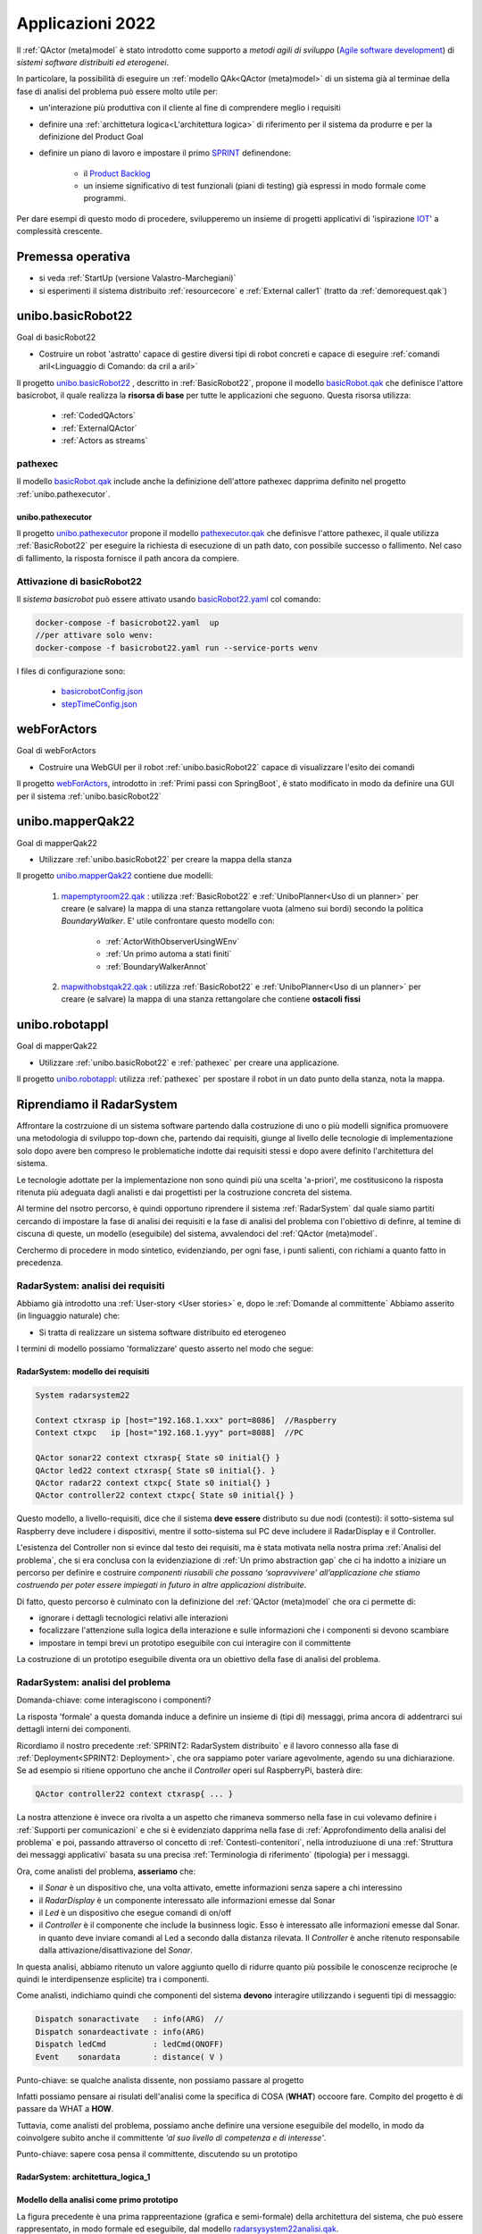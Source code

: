 .. role:: red 
.. role:: blue 
.. role:: remark
.. role:: worktodo

.. _Product Backlog : https://www.scrum.org/resources/what-is-a-product-backlog
.. _SPRINT : https://www.scrum.org/resources/what-is-a-sprint-in-scrum
.. _Agile software development : https://en.wikipedia.org/wiki/Agile_software_development
.. _IOT: https://en.wikipedia.org/wiki/Internet_of_things

.. _unibo.basicrobot22: ../../../../../unibo.basicrobot22
.. _basicrobot.qak: ../../../../../unibo.basicrobot22/src/basicrobot.qak
.. _basicRobot22.yaml: ../../../../../unibo.basicrobot22/basicRobot22.yaml
.. _basicrobotConfig.json: ../../../../../unibo.basicrobot22/basicrobotConfig.json
.. _stepTimeConfig.json: ../../../../../unibo.basicrobot22/stepTimeConfig.json

.. _unibo.pathexecutor: ../../../../../unibo.pathexecutor
.. _pathexecutor.qak: ../../../../../unibo.pathexecutor/src/pathexecutor.qak

.. _webForActors: ../../../../../webForActors

.. _unibo.mapperQak22: ../../../../../unibo.mapperQak22
.. _mapemptyroom22.qak: ../../../../../unibo.mapperQak22/userDocs/mapemptyroom22.qakt
.. _mapwithobstqak22.qak: ../../../../../unibo.mapperQak22/userDocs/mapwithobstqak22.qakt
.. _unibo.robotappl: ../../../../../unibo.robotappl


.. _NanoRobot: ../../../../../unibo.basicrobot22/userDocs/LabNanoRobot.html
.. _Mbot: ../../../../../unibo.basicrobot22/userDocs/Mbot2020.html

.. _kotlinUnibo: ../../../../../it.unibo.kotlinIntro/userDocs/LabIntroductionToKotlin.html

.. _basicrobotqak: ../../../../../unibo.basicrobot22/src/basicrobot.qak 
.. _connQak.sysConnKb.kt: ../../../../../unibo.basicrobot22/resources/connQak/connQak.sysConnKb.kt

.. _virtualrobotSupport: ../../../../../unibo.basicrobot22/resources/robotVirtual/virtualrobotSupport2021.kt
.. _nanoSupport: ../../../../../unibo.basicrobot22/resources/robotNano/nanoSupport.kt
.. _motors: ../../../../../unibo.basicrobot22/resources/robotNano/Motors.c
.. _mbotSupport: ../../../../../unibo.basicrobot22/resources/robotNano/nanoSupport.kt

.. _wssupportAsActorKotlin: ../../../../../it.unibo.kotlinSupports/userDocs/wssupportAsActorKotlin.html
.. _RobotService: ../../../../../it.unibo.kotlinSupports/userDocs/RobotService.html
.. _BasicStepRobotService: ../../../../../it.unibo.kotlinSupports/userDocs/BasicStepRobotService.html
.. _ActorWithKotlinSupport: ../../../../../it.unibo.kotlinSupports/userDocs/ActorWithKotlinSupport.html


.. _radarsysystem22analisi.qak: ../../../../../unibo.radarsystemqak22/src/radarsysystem22analisi.qak
.. _Sprint Review: :https://www.agileway.it/sprint-review-meeting/
.. _Opinionated Software: https://www.baeldung.com/cs/opinionated-software-design


=========================================
Applicazioni 2022
=========================================
Il :ref:`QActor (meta)model` è stato introdotto come supporto a *metodi agili di sviluppo* (`Agile software development`_) 
di *sistemi software distribuiti ed eterogenei*.

In particolare, la possibilità di eseguire un :ref:`modello QAk<QActor (meta)model>` di un sistema 
già al terminae della fase di analisi del problema può essere molto utile per:

- un'interazione più produttiva con il cliente al fine di comprendere meglio i requisiti
- definire una :ref:`archittetura logica<L'architettura logica>` di riferimento per il sistema da produrre 
  e per la definizione del Product Goal
- definire un piano di lavoro e impostare il primo  `SPRINT`_ definendone:
  
    - il  `Product Backlog`_  
    - un insieme significativo di test funzionali (piani di testing) già espressi in modo formale come programmi.

.. ``

Per dare esempi di questo modo di procedere,  svilupperemo un insieme di progetti applicativi di 'ispirazione `IOT`_' 
a complessità crescente.

---------------------------------
Premessa operativa
---------------------------------

- si veda :ref:`StartUp (versione Valastro-Marchegiani)`
- si esperimenti il sistema distribuito :ref:`resourcecore` e :ref:`External caller1` 
  (tratto da :ref:`demorequest.qak`)


---------------------------------
unibo.basicRobot22
---------------------------------

:remark:`Goal di basicRobot22`

- Costruire un robot 'astratto' capace di gestire diversi tipi di robot concreti e capace di eseguire 
  :ref:`comandi aril<Linguaggio di Comando: da cril a aril>`

Il progetto `unibo.basicRobot22`_ , descritto in :ref:`BasicRobot22`, propone il modello `basicRobot.qak`_
che definisce l'attore :blue:`basicrobot`, il quale
realizza la **risorsa di base** per tutte le applicazioni che seguono. Questa risorsa utilizza:

    - :ref:`CodedQActors`
    - :ref:`ExternalQActor` 
    - :ref:`Actors as streams`

+++++++++++++++++++++++++++++
pathexec
+++++++++++++++++++++++++++++

Il modello `basicRobot.qak`_ include anche la definizione dell'attore :blue:`pathexec` dapprima definito nel progetto
:ref:`unibo.pathexecutor`.

%%%%%%%%%%%%%%%%%%%%%%%%%%
unibo.pathexecutor
%%%%%%%%%%%%%%%%%%%%%%%%%%

Il progetto `unibo.pathexecutor`_ propone il modello `pathexecutor.qak`_ che definisve
l'attore :blue:`pathexec`, il quale utilizza :ref:`BasicRobot22` 
per eseguire la richiesta di esecuzione 
di un path dato,  con possibile successo o fallimento. Nel caso di fallimento, la risposta
fornisce il path ancora da compiere.

+++++++++++++++++++++++++++++
Attivazione di basicRobot22
+++++++++++++++++++++++++++++

Il *sistema basicrobot* può essere attivato usando `basicRobot22.yaml`_ col comando:

.. code::

  docker-compose -f basicrobot22.yaml  up 
  //per attivare solo wenv:
  docker-compose -f basicrobot22.yaml run --service-ports wenv 

I files di configurazione sono:

  - `basicrobotConfig.json`_
  - `stepTimeConfig.json`_


---------------------------------
webForActors
--------------------------------- 
:remark:`Goal di webForActors`

- Costruire una WebGUI per il robot :ref:`unibo.basicRobot22` capace di visualizzare l'esito dei comandi


Il progetto `webForActors`_, introdotto in :ref:`Primi passi con SpringBoot`,
è stato modificato in modo da definire una GUI per il sistema
:ref:`unibo.basicRobot22`

.. image:: ./_static/img/Robot22/basicRobotCmdGui.png 
   :align: center
   :width: 70%

 
---------------------------------
unibo.mapperQak22
--------------------------------- 

:remark:`Goal di mapperQak22`

- Utilizzare :ref:`unibo.basicRobot22` per creare la mappa della stanza


Il progetto `unibo.mapperQak22`_ contiene due modelli:

    #. `mapemptyroom22.qak`_ : utilizza :ref:`BasicRobot22` e :ref:`UniboPlanner<Uso di un planner>` per creare 
       (e salvare) la mappa di una stanza rettangolare vuota (almeno sui bordi) secondo la politica *BoundaryWalker*.
       E' utile confrontare questo modello con:

        - :ref:`ActorWithObserverUsingWEnv`
        - :ref:`Un primo automa a stati finiti`
        - :ref:`BoundaryWalkerAnnot`
    
    #. `mapwithobstqak22.qak`_ :  utilizza :ref:`BasicRobot22` e :ref:`UniboPlanner<Uso di un planner>` per creare 
       (e salvare) la mappa di una stanza rettangolare che contiene **ostacoli fissi**

---------------------------------
unibo.robotappl
--------------------------------- 

:remark:`Goal di mapperQak22`

- Utilizzare :ref:`unibo.basicRobot22` e :ref:`pathexec` per creare una applicazione. 

Il progetto  `unibo.robotappl`_:  utilizza :ref:`pathexec` per spostare il robot in un dato punto della stanza, 
nota la mappa.

--------------------------------------------------
Riprendiamo il RadarSystem
--------------------------------------------------

Affrontare la costrzuione di un sistema software partendo dalla costruzione di
uno o più modelli 
significa promuovere una :blue:`metodologia di sviluppo top-down` che, partendo dai requisiti, 
giunge al livello delle tecnologie di implementazione solo dopo avere ben compreso 
le problematiche indotte dai requisiti stessi e dopo avere definito l'architettura del sistema.

Le tecnologie adottate per la implementazione non sono quindi più una scelta 'a-priori', me costitusicono la 
risposta ritenuta più adeguata dagli analisti e dai progettisti per la costruzione concreta del sistema.

Al termine del nsotro percorso, è quindi opportuno riprendere il sistema :ref:`RadarSystem` dal quale siamo partiti
cercando di impostare la fase di analisi dei requisiti e la fase di analisi del problema con l'obiettivo di
definre, al temine di ciscuna di queste, un modello (eseguibile) del sistema, avvalendoci
del :ref:`QActor (meta)model`.

Cerchermo di procedere in modo sintetico, evidenziando, per ogni fase, i punti salienti, con richiami a quanto
fatto in precedenza.

+++++++++++++++++++++++++++++++++++
RadarSystem: analisi dei requisiti
+++++++++++++++++++++++++++++++++++

Abbiamo già introdotto una :ref:`User-story <User stories>` e, dopo le :ref:`Domande al committente` Abbiamo
asserito (in linguaggio naturale) che:

- Si tratta di realizzare un sistema software distribuito ed eterogeneo

I termini di modello possiamo 'formalizzare' questo asserto nel modo che segue:

%%%%%%%%%%%%%%%%%%%%%%%%%%%%%%%%%%%%%%%%%%%%%%%%%%%%%
RadarSystem: modello dei requisiti
%%%%%%%%%%%%%%%%%%%%%%%%%%%%%%%%%%%%%%%%%%%%%%%%%%%%%

.. code::

  System radarsystem22

  Context ctxrasp ip [host="192.168.1.xxx" port=8086]  //Raspberry
  Context ctxpc   ip [host="192.168.1.yyy" port=8088]  //PC

  QActor sonar22 context ctxrasp{ State s0 initial{} }
  QActor led22 context ctxrasp{ State s0 initial{}. }
  QActor radar22 context ctxpc{ State s0 initial{} }
  QActor controller22 context ctxpc{ State s0 initial{} }

Questo modello, a livello-requisiti,  dice che il sistema **deve essere** distributo su due nodi (contesti):
il sotto-sistema sul Raspberry deve includere i dispositivi, mentre il sotto-sistema sul PC deve includere 
il RadarDisplay e il Controller.

L'esistenza del Controller non si evince dal testo dei requisiti, ma è stata motivata nella nostra 
prima :ref:`Analisi del problema`, che si era conclusa con la evidenziazione di :ref:`Un primo abstraction gap`
che ci ha indotto a iniziare un percorso per definire e costruire
*componenti riusabili che possano ‘sopravvivere’ all’applicazione che stiamo costruendo per poter essere 
impiegati in futuro in altre applicazioni distribuite*.

Di fatto, questo percorso è culminato con la definizione del :ref:`QActor (meta)model` che ora ci permette di:

- ignorare i dettagli tecnologici relativi alle interazioni
- focalizzare l'attenzione sulla logica della interazione e sulle informazioni che i componenti si devono scambiare
- impostare in tempi brevi un prototipo eseguibile con cui interagire con il committente

La costruzione di un :blue:`prototipo eseguibile` diventa ora un obiettivo della fase di analisi del problema. 



+++++++++++++++++++++++++++++++++++
RadarSystem: analisi del problema
+++++++++++++++++++++++++++++++++++

:remark:`Domanda-chiave: come interagiscono i componenti?`

La risposta 'formale' a questa domanda induce a definire un insieme di (tipi di) messaggi, prima ancora di addentrarci
sui dettagli interni dei componenti.

Ricordiamo il nostro precedente :ref:`SPRINT2: RadarSystem distribuito` e il lavoro connesso alla fase 
di :ref:`Deployment<SPRINT2: Deployment>`, che ora sappiamo poter variare agevolmente,  agendo su una 
dichiarazione. Se ad esempio si ritiene opportuno che anche il *Controller* operi sul RaspberryPi, basterà dire:

.. code::

   QActor controller22 context ctxrasp{ ... }

La nostra attenzione è invece ora rivolta a un aspetto che rimaneva sommerso nella fase in cui volevamo 
definire i :ref:`Supporti per comunicazioni` e che si è  evidenziato   
dapprima nella fase di :ref:`Approfondimento della analisi del problema` e poi, passando attraverso ol concetto di
:ref:`Contesti-contenitori`, nella introduziuone di una :ref:`Struttura dei messaggi applicativi` 
basata su una precisa  :ref:`Terminologia di riferimento` (tipologia) per i messaggi.

Ora, come analisti del problema, **asseriamo** che: 

- il *Sonar* è un dispositivo che, una volta attivato, emette informazioni senza sapere a chi interessino
- il *RadarDisplay* è un componente interessato alle informazioni emesse dal Sonar
- il *Led* è un dispositivo che esegue comandi di on/off 
- il *Controller* è il componente che include la businness logic. Esso è interessato alle informazioni emesse dal Sonar.
  in quanto deve inviare comandi al Led a secondo dalla distanza rilevata. Il *Controller* è anche ritenuto 
  responsabile dalla attivazione/disattivazione del *Sonar*.

In questa analisi, abbiamo ritenuto un valore aggiunto quello di ridurre quanto più possibile le conoscenze 
reciproche (e quindi le interdipensenze esplicite) tra i componenti.

Come analisti, indichiamo quindi che componenti del sistema **devono**  interagire 
utilizzando i seguenti tipi di messaggio:

.. code::

  Dispatch sonaractivate   : info(ARG)  //
  Dispatch sonardeactivate : info(ARG)
  Dispatch ledCmd          : ledCmd(ONOFF)
  Event    sonardata       : distance( V )       
    
:remark:`Punto-chiave: se qualche analista dissente, non possiamo passare al progetto`

Infatti possiamo pensare ai risulati dell'analisi come la specifica di COSA (**WHAT**) occoore fare.
Compito del progetto è di passare da WHAT a **HOW**.



Tuttavia, come analisti del problema, possiamo anche definire una versione eseguibile del modello, in modo da
coinvolgere subito anche il committente *'al suo livello di competenza e di interesse'*.

:remark:`Punto-chiave: sapere cosa pensa il committente, discutendo su un prototipo`

%%%%%%%%%%%%%%%%%%%%%%%%%%%%%%%%%%%%%%%%
RadarSystem: architettura_logica_1
%%%%%%%%%%%%%%%%%%%%%%%%%%%%%%%%%%%%%%%%

.. image:: ./_static/img/Radar/analisiQak22.png 
   :align: center
   :width: 80%


%%%%%%%%%%%%%%%%%%%%%%%%%%%%%%%%%%%%%%%%%%%%%%%%%%%%%%%%%%%%%%
Modello della analisi come primo prototipo
%%%%%%%%%%%%%%%%%%%%%%%%%%%%%%%%%%%%%%%%%%%%%%%%%%%%%%%%%%%%%%

La figura precedente è una prima rappreentazione (:blue:`grafica e semi-formale`) della architettura del sistema,
che può essere rappresentato, :blue:`in modo formale ed eseguibile`, dal modello `radarsysystem22analisi.qak`_.
 

+++++++++++++++++++++++++++++++++++
RadarSystem: una diversa analisi
+++++++++++++++++++++++++++++++++++

Durante la `Sprint Review`_ (si vedano le note su :ref:`SCRUM`) qualcuno osserva che si potrebbe concepire il sistema
in modo diverso, evitando la introduzione di un *Controller* che conosce i (nomi dei) componenti *Led* e *Radar*.

In particolare viene asserito che:

#. un **sistema** nasce perchè un insieme di enti (che verranno poi visti come 'componenti') elaborano 
   informazione in un modo che può risultare coordinato e 'goal oriented' a un osservatore esterno,
   ma che non è forzato/imposto/realizzato da nessun componente in particolare
#. ciascun ente opera in modo totalmente autonomo, senza essere consapevole della esistenza degli altri
#. l'informazione scambiata assume la forma di *eventi* che possono indurre ciascun ente ad effettuare azioni 
   locali che, con gli occhi di un ossservatore 'globale' producono il soddisfacimento dei requisiti.

Alla domanda:

- ma come fa il Led ad accendersi se nessuno gli invia un comando

viene data la seguente risposta:

- si assume di operare cone un (nuovo) 'metamodello' in cui ogni componente viene ritenuto indotto as operare
  in termini di 'reazione a stimoli' 
  rappresentati da eventi. Il Led quindi potrebbe essere definito come un componente capace di percepire un evento del tipo:

  .. code::

    Event thrill : info(CMD)

    Il Led potrebbe accendersi se l'evento  ``thrill`` ha contenuto ``info(on)`` e spegnersi se ha ``info(off)``.


E' ovvio che si potrebbe introdurre un *Controller* che ha come 'obiettivo dichiarato' la trasformazione di 
eventi ``sonardata:distance(D)`` in eventi ``thrill`` a seconda del valore ``D``.

Ma si potrebbe anche preseguire l'idea che i sistemi possono 'evolvore in modo spontaneo' quando, nell'ambito di
un insieme già attivo, si introduce un nuovo elemento.

Si supponga ad esempio di attivare (su tra nodi di elaborazione diversi) i componenti Sonar,Radar e Led

.. image:: ./_static/img/Radar/analisiQak22NoControllerNoWatcher.png 
   :align: center
   :width: 80%

In questa configurazione, il Radar mostra i dati emessi da Sonar, ma il Led non si accende in quanto manca
un componente capace di trasformare  eventi ``sonardata:distance(D)`` in eventi ``thrill``.

Se però attiviamo un nuovo componente (diciamo un ``watcher``) dotato di un valore di soglia interno (diciamo ``DLIMIT``),
capace di perecipere gli eventi ``sonardata:distance(D)`` e di emettere ``thrill:info(on)`` se ``D<=DLIMI`` 
o altrimenti ``thrill:info(off)``, allora vederemo che il Led si comporterà in accordo a un nostro piano di testing.


%%%%%%%%%%%%%%%%%%%%%%%%%%%%%%%%
watcher.qak
%%%%%%%%%%%%%%%%%%%%%%%%%%%%%%%%
Questo componente può essere subito modellato come segue:

  .. code::

    Event  sonardata   : distance( V )    
    Event  thrill      : info(CMD)


    QActor watcherqak22 context ctxwatcherqak22{
      [# val DLIMIT = 30 #]
      State s0 initial {
        println("$name STARTS")
      }
      Transition t0  whenEvent sonardata -> handleSonarData
      
      State handleSonarData{
        onMsg( sonardata : distance(D) ) {
          [# var DistanceStr = payloadArg(0); 
            var Distance    = DistanceStr.toInt() 
          #]
            if [# Distance <= DLIMIT #]  {   emit thrill : info( on ) } 
          else { emit thrill : info( off ) }  
        }
      }
      Transition t0 whenEvent sonardata -> handleSonarData
    }




%%%%%%%%%%%%%%%%%%%%%%%%%%%%%%%%%%%%%%%%
RadarSystem: architettura_logica_2
%%%%%%%%%%%%%%%%%%%%%%%%%%%%%%%%%%%%%%%%

La nuova analisi fornisce sia l'esempio di un possibile dibattto/contezioso tra analisti, sia un esempio 
di `Opinionated Software`_ fondato sull'idea (opinion) che i sistemi si possano sviluppare anche partendo da componenti
che non sanno nulla l'uno dell'altro.

In concreto quello cha abbiamo è la proposta di una diversa architattura logica:

 
.. image:: ./_static/img/Radar/radarSystemqakAllEvents.png 
   :align: center
   :width: 80%


%%%%%%%%%%%%%%%%%%%%%%%%%%%%%%%%%
Interazioni mediante MQTT
%%%%%%%%%%%%%%%%%%%%%%%%%%%%%%%%%

Questa architettura può essere realizzata e sperimentata avvalendosi del :ref:`QActor (meta)model` sfruttando 
la possibilità dei QActor di interagire usando come supporto un *broker MQTT* 
(si veda :ref:`Nuovi supporti Interaction2021`).

Ogni componente saraà ora introdotto da un modello che spefica l'uso di un broker MQTT e di una **topic** di riferimento.
Ad esempio:

.. code::

  System <name>
  mqttBroker "broker.hivemq.com" : 1883  eventTopic "unibo/nat/radar"

  Context <ctxname> ip [host="..." port=...] 

  QActor <qanam>> context <ctxname>{ ... }


Di fatto quindi la topic qualificata come ``unibo/nat/radar`` sarà l'elemento che permette ai diversi 
componenti (Sonar,Radar,Led e Watcher) di lavorare come un tutto organico, cioè come un sistema.

:remark:`Il punto è: analizzare, sperimentare e decidere prima di codificare.`

Ricordiamo il motto:

:remark:`Non c'è codice senza progetto, progetto senza analisi del problema, problema senza requisiti.`